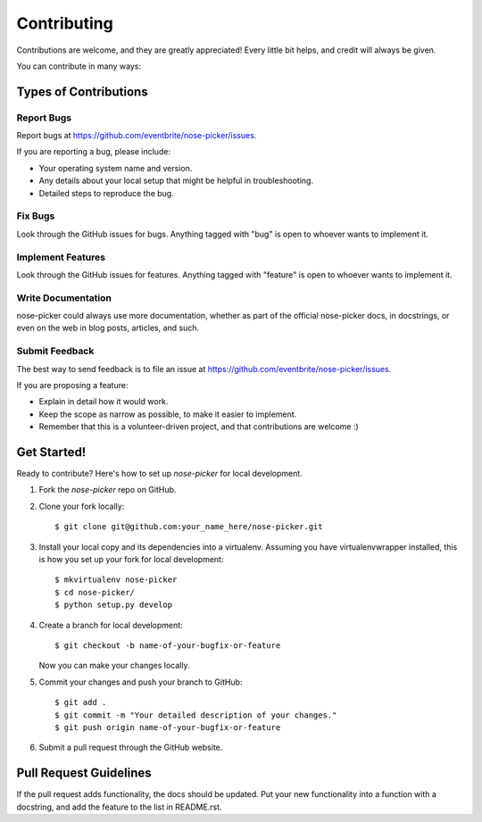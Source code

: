 ============
Contributing
============

Contributions are welcome, and they are greatly appreciated! Every
little bit helps, and credit will always be given.

You can contribute in many ways:

Types of Contributions
----------------------

Report Bugs
~~~~~~~~~~~

Report bugs at https://github.com/eventbrite/nose-picker/issues.

If you are reporting a bug, please include:

* Your operating system name and version.
* Any details about your local setup that might be helpful in troubleshooting.
* Detailed steps to reproduce the bug.

Fix Bugs
~~~~~~~~

Look through the GitHub issues for bugs. Anything tagged with "bug"
is open to whoever wants to implement it.

Implement Features
~~~~~~~~~~~~~~~~~~

Look through the GitHub issues for features. Anything tagged with "feature"
is open to whoever wants to implement it.

Write Documentation
~~~~~~~~~~~~~~~~~~~

nose-picker could always use more documentation, whether as part of the 
official nose-picker docs, in docstrings, or even on the web in blog posts,
articles, and such.

Submit Feedback
~~~~~~~~~~~~~~~

The best way to send feedback is to file an issue at https://github.com/eventbrite/nose-picker/issues.

If you are proposing a feature:

* Explain in detail how it would work.
* Keep the scope as narrow as possible, to make it easier to implement.
* Remember that this is a volunteer-driven project, and that contributions
  are welcome :)

Get Started!
------------

Ready to contribute? Here's how to set up `nose-picker` for local development.

#. Fork the `nose-picker` repo on GitHub.
#. Clone your fork locally::

    $ git clone git@github.com:your_name_here/nose-picker.git

#. Install your local copy and its dependencies into a virtualenv. Assuming you have virtualenvwrapper installed, this is how you set up your fork for local development::

    $ mkvirtualenv nose-picker
    $ cd nose-picker/
    $ python setup.py develop

#. Create a branch for local development::

    $ git checkout -b name-of-your-bugfix-or-feature

   Now you can make your changes locally.

#. Commit your changes and push your branch to GitHub::

    $ git add .
    $ git commit -m "Your detailed description of your changes."
    $ git push origin name-of-your-bugfix-or-feature

#. Submit a pull request through the GitHub website.

Pull Request Guidelines
-----------------------

If the pull request adds functionality, the docs should be updated. Put your
new functionality into a function with a docstring, and add the feature to the
list in README.rst.
